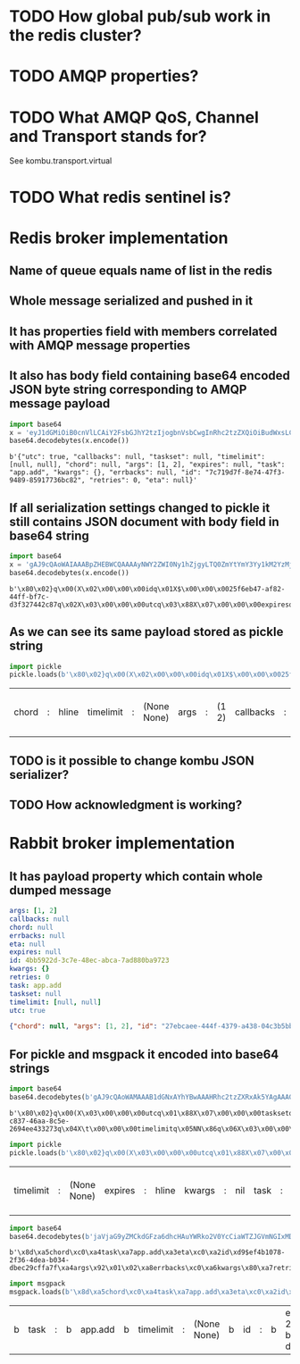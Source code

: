 * TODO How global pub/sub work in the redis cluster?

* TODO AMQP properties?

* TODO What AMQP QoS, Channel and Transport stands for?
  See kombu.transport.virtual

* TODO What redis sentinel is?

* Redis broker implementation

** Name of queue equals name of list in the redis

** Whole message serialized and pushed in it

** It has properties field with members correlated with AMQP message properties

** It also has body field containing base64 encoded JSON byte string corresponding to AMQP message payload

   #+BEGIN_SRC python :session Python
     import base64
     x = 'eyJ1dGMiOiB0cnVlLCAiY2FsbGJhY2tzIjogbnVsbCwgInRhc2tzZXQiOiBudWxsLCAidGltZWxpbWl0IjogW251bGwsIG51bGxdLCAiY2hvcmQiOiBudWxsLCAiYXJncyI6IFsxLCAyXSwgImV4cGlyZXMiOiBudWxsLCAidGFzayI6ICJhcHAuYWRkIiwgImt3YXJncyI6IHt9LCAiZXJyYmFja3MiOiBudWxsLCAiaWQiOiAiN2M3MTlkN2YtOGU3NC00N2YzLTk0ODktODU5MTc3MzZiYzgyIiwgInJldHJpZXMiOiAwLCAiZXRhIjogbnVsbH0='
     base64.decodebytes(x.encode())
   #+END_SRC

   #+RESULTS:
   : b'{"utc": true, "callbacks": null, "taskset": null, "timelimit": [null, null], "chord": null, "args": [1, 2], "expires": null, "task": "app.add", "kwargs": {}, "errbacks": null, "id": "7c719d7f-8e74-47f3-9489-85917736bc82", "retries": 0, "eta": null}'

** If all serialization settings changed to pickle it still contains JSON document with body field in base64 string

   #+BEGIN_SRC python :session Python
     import base64
     x = 'gAJ9cQAoWAIAAABpZHEBWCQAAAAyNWY2ZWI0Ny1hZjgyLTQ0ZmYtYmY3Yy1kM2YzMjc0NDJjODdxAlgDAAAAdXRjcQOIWAcAAABleHBpcmVzcQROWAMAAABldGFxBU5YBQAAAGNob3JkcQZOWAQAAAB0YXNrcQdYBwAAAGFwcC5hZGRxCFgHAAAAdGFza3NldHEJTlgGAAAAa3dhcmdzcQp9cQtYBAAAAGFyZ3NxDEsBSwKGcQ1YCAAAAGVycmJhY2tzcQ5OWAkAAAB0aW1lbGltaXRxD05OhnEQWAcAAAByZXRyaWVzcRFLAFgJAAAAY2FsbGJhY2tzcRJOdS4='
     base64.decodebytes(x.encode())
   #+END_SRC

   #+RESULTS:
   : b'\x80\x02}q\x00(X\x02\x00\x00\x00idq\x01X$\x00\x00\x0025f6eb47-af82-44ff-bf7c-d3f327442c87q\x02X\x03\x00\x00\x00utcq\x03\x88X\x07\x00\x00\x00expiresq\x04NX\x03\x00\x00\x00etaq\x05NX\x05\x00\x00\x00chordq\x06NX\x04\x00\x00\x00taskq\x07X\x07\x00\x00\x00app.addq\x08X\x07\x00\x00\x00tasksetq\tNX\x06\x00\x00\x00kwargsq\n}q\x0bX\x04\x00\x00\x00argsq\x0cK\x01K\x02\x86q\rX\x08\x00\x00\x00errbacksq\x0eNX\t\x00\x00\x00timelimitq\x0fNN\x86q\x10X\x07\x00\x00\x00retriesq\x11K\x00X\t\x00\x00\x00callbacksq\x12Nu.'

** As we can see its same payload stored as pickle string

   #+BEGIN_SRC python :session Python
     import pickle
     pickle.loads(b'\x80\x02}q\x00(X\x02\x00\x00\x00idq\x01X$\x00\x00\x0025f6eb47-af82-44ff-bf7c-d3f327442c87q\x02X\x03\x00\x00\x00utcq\x03\x88X\x07\x00\x00\x00expiresq\x04NX\x03\x00\x00\x00etaq\x05NX\x05\x00\x00\x00chordq\x06NX\x04\x00\x00\x00taskq\x07X\x07\x00\x00\x00app.addq\x08X\x07\x00\x00\x00tasksetq\tNX\x06\x00\x00\x00kwargsq\n}q\x0bX\x04\x00\x00\x00argsq\x0cK\x01K\x02\x86q\rX\x08\x00\x00\x00errbacksq\x0eNX\t\x00\x00\x00timelimitq\x0fNN\x86q\x10X\x07\x00\x00\x00retriesq\x11K\x00X\t\x00\x00\x00callbacksq\x12Nu.')
   #+END_SRC

   #+RESULTS:
   | chord | : | hline | timelimit | : | (None None) | args | : | (1 2) | callbacks | : | hline | kwargs | : | nil | id | : | 25f6eb47-af82-44ff-bf7c-d3f327442c87 | eta | : | hline | taskset | : | hline | task | : | app.add | retries | : | 0 | utc | : | True | errbacks | : | hline | expires | : | hline |

** TODO is it possible to change kombu JSON serializer?

** TODO How acknowledgment is working?

* Rabbit broker implementation

** It has payload property which contain whole dumped message

   #+BEGIN_SRC yaml
     args: [1, 2]
     callbacks: null
     chord: null
     errbacks: null
     eta: null
     expires: null
     id: 4bb5922d-3c7e-48ec-abca-7ad880ba9723
     kwargs: {}
     retries: 0
     task: app.add
     taskset: null
     timelimit: [null, null]
     utc: true
   #+END_SRC

   #+BEGIN_SRC json
     {"chord": null, "args": [1, 2], "id": "27ebcaee-444f-4379-a438-04c3b5bb0fc3", "eta": null, "utc": true, "errbacks": null, "timelimit": [null, null], "kwargs": {}, "taskset": null, "callbacks": null, "expires": null, "retries": 0, "task": "app.add"}
   #+END_SRC

** For pickle and msgpack it encoded into base64 strings

   #+BEGIN_SRC python :session Python
     import base64
     base64.decodebytes(b'gAJ9cQAoWAMAAAB1dGNxAYhYBwAAAHRhc2tzZXRxAk5YAgAAAGlkcQNYJAAAADFiODE2ODRmLWM4MzctNDZhYS04YzVlLTI2OTRlZTQzMzI3M3EEWAkAAAB0aW1lbGltaXRxBU5OhnEGWAMAAABldGFxB05YCAAAAGVycmJhY2tzcQhOWAkAAABjYWxsYmFja3NxCU5YBwAAAGV4cGlyZXNxCk5YBQAAAGNob3JkcQtOWAcAAAByZXRyaWVzcQxLAFgGAAAAa3dhcmdzcQ19cQ5YBAAAAHRhc2txD1gHAAAAYXBwLmFkZHEQWAQAAABhcmdzcRFLAUsChnESdS4=')
   #+END_SRC

   #+RESULTS:
   : b'\x80\x02}q\x00(X\x03\x00\x00\x00utcq\x01\x88X\x07\x00\x00\x00tasksetq\x02NX\x02\x00\x00\x00idq\x03X$\x00\x00\x001b81684f-c837-46aa-8c5e-2694ee433273q\x04X\t\x00\x00\x00timelimitq\x05NN\x86q\x06X\x03\x00\x00\x00etaq\x07NX\x08\x00\x00\x00errbacksq\x08NX\t\x00\x00\x00callbacksq\tNX\x07\x00\x00\x00expiresq\nNX\x05\x00\x00\x00chordq\x0bNX\x07\x00\x00\x00retriesq\x0cK\x00X\x06\x00\x00\x00kwargsq\r}q\x0eX\x04\x00\x00\x00taskq\x0fX\x07\x00\x00\x00app.addq\x10X\x04\x00\x00\x00argsq\x11K\x01K\x02\x86q\x12u.'

   #+BEGIN_SRC python :session Python
     import pickle
     pickle.loads(b'\x80\x02}q\x00(X\x03\x00\x00\x00utcq\x01\x88X\x07\x00\x00\x00tasksetq\x02NX\x02\x00\x00\x00idq\x03X$\x00\x00\x001b81684f-c837-46aa-8c5e-2694ee433273q\x04X\t\x00\x00\x00timelimitq\x05NN\x86q\x06X\x03\x00\x00\x00etaq\x07NX\x08\x00\x00\x00errbacksq\x08NX\t\x00\x00\x00callbacksq\tNX\x07\x00\x00\x00expiresq\nNX\x05\x00\x00\x00chordq\x0bNX\x07\x00\x00\x00retriesq\x0cK\x00X\x06\x00\x00\x00kwargsq\r}q\x0eX\x04\x00\x00\x00taskq\x0fX\x07\x00\x00\x00app.addq\x10X\x04\x00\x00\x00argsq\x11K\x01K\x02\x86q\x12u.')
   #+END_SRC

   #+RESULTS:
   | timelimit | : | (None None) | expires | : | hline | kwargs | : | nil | task | : | app.add | args | : | (1 2) | id | : | 1b81684f-c837-46aa-8c5e-2694ee433273 | retries | : | 0 | eta | : | hline | utc | : | True | callbacks | : | hline | chord | : | hline | errbacks | : | hline | taskset | : | hline |

   #+BEGIN_SRC python :session Python
     import base64
     base64.decodebytes(b'jaVjaG9yZMCkdGFza6dhcHAuYWRko2V0YcCiaWTZJGVmNGIxMDc4LTJmMzYtNGRlYS1iMDM0LWRiZWMyOWNmZmE3ZqRhcmdzkgECqGVycmJhY2tzwKZrd2FyZ3OAp3JldHJpZXMAp3Rhc2tzZXTAqWNhbGxiYWNrc8CpdGltZWxpbWl0ksDAo3V0Y8OnZXhwaXJlc8A=')
   #+END_SRC

   #+RESULTS:
   : b'\x8d\xa5chord\xc0\xa4task\xa7app.add\xa3eta\xc0\xa2id\xd9$ef4b1078-2f36-4dea-b034-dbec29cffa7f\xa4args\x92\x01\x02\xa8errbacks\xc0\xa6kwargs\x80\xa7retries\x00\xa7taskset\xc0\xa9callbacks\xc0\xa9timelimit\x92\xc0\xc0\xa3utc\xc3\xa7expires\xc0'

   #+BEGIN_SRC python :session Python
     import msgpack
     msgpack.loads(b'\x8d\xa5chord\xc0\xa4task\xa7app.add\xa3eta\xc0\xa2id\xd9$ef4b1078-2f36-4dea-b034-dbec29cffa7f\xa4args\x92\x01\x02\xa8errbacks\xc0\xa6kwargs\x80\xa7retries\x00\xa7taskset\xc0\xa9callbacks\xc0\xa9timelimit\x92\xc0\xc0\xa3utc\xc3\xa7expires\xc0')
   #+END_SRC

   #+RESULTS:
   | b | task | : | b | app.add | b | timelimit | : | (None None) | b | id | : | b | ef4b1078-2f36-4dea-b034-dbec29cffa7f | b | kwargs | : | nil | b | chord | : | hline | b | args | : | (1 2) | b | callbacks | : | hline | b | retries | : | 0 | b | errbacks | : | hline | b | expires | : | hline | b | eta | : | hline | b | taskset | : | hline | b | utc | : | True |
